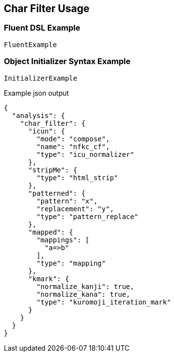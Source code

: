 :ref_current: https://www.elastic.co/guide/en/elasticsearch/reference/master

:github: https://github.com/elastic/elasticsearch-net

:nuget: https://www.nuget.org/packages

////
IMPORTANT NOTE
==============
This file has been generated from https://github.com/elastic/elasticsearch-net/tree/master/src/Tests/Analysis/CharFilters/CharFilterUsageTests.cs. 
If you wish to submit a PR for any spelling mistakes, typos or grammatical errors for this file,
please modify the original csharp file found at the link and submit the PR with that change. Thanks!
////

[[char-filter-usage]]
== Char Filter Usage

=== Fluent DSL Example

[source,csharp]
----
FluentExample
----

=== Object Initializer Syntax Example

[source,csharp]
----
InitializerExample
----

[source,javascript]
.Example json output
----
{
  "analysis": {
    "char_filter": {
      "icun": {
        "mode": "compose",
        "name": "nfkc_cf",
        "type": "icu_normalizer"
      },
      "stripMe": {
        "type": "html_strip"
      },
      "patterned": {
        "pattern": "x",
        "replacement": "y",
        "type": "pattern_replace"
      },
      "mapped": {
        "mappings": [
          "a=>b"
        ],
        "type": "mapping"
      },
      "kmark": {
        "normalize_kanji": true,
        "normalize_kana": true,
        "type": "kuromoji_iteration_mark"
      }
    }
  }
}
----

